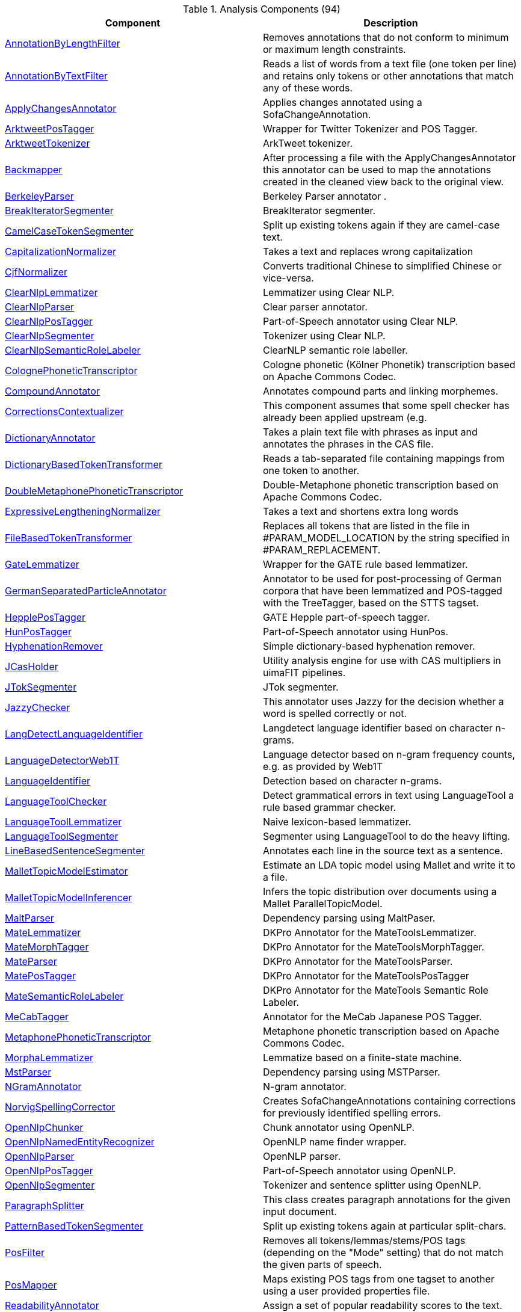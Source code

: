 

.Analysis Components (94)
[options="header"]
|====
|Component|Description


|<<engine-AnnotationByLengthFilter,AnnotationByLengthFilter>>
|pass:[Removes annotations that do not conform to minimum or maximum length constraints.]


|<<engine-AnnotationByTextFilter,AnnotationByTextFilter>>
|pass:[Reads a list of words from a text file (one token per line) and retains only tokens or other
annotations that match any of these words.]


|<<engine-ApplyChangesAnnotator,ApplyChangesAnnotator>>
|pass:[Applies changes annotated using a SofaChangeAnnotation.]


|<<engine-ArktweetPosTagger,ArktweetPosTagger>>
|pass:[Wrapper for Twitter Tokenizer and POS Tagger.]


|<<engine-ArktweetTokenizer,ArktweetTokenizer>>
|pass:[ArkTweet tokenizer.]


|<<engine-Backmapper,Backmapper>>
|pass:[After processing a file with the ApplyChangesAnnotator this annotator
can be used to map the annotations created in the cleaned view back to the
original view.]


|<<engine-BerkeleyParser,BerkeleyParser>>
|pass:[Berkeley Parser annotator .]


|<<engine-BreakIteratorSegmenter,BreakIteratorSegmenter>>
|pass:[BreakIterator segmenter.]


|<<engine-CamelCaseTokenSegmenter,CamelCaseTokenSegmenter>>
|pass:[Split up existing tokens again if they are camel-case text.]


|<<engine-CapitalizationNormalizer,CapitalizationNormalizer>>
|pass:[Takes a text and replaces wrong capitalization]


|<<engine-CjfNormalizer,CjfNormalizer>>
|pass:[Converts traditional Chinese to simplified Chinese or vice-versa.]


|<<engine-ClearNlpLemmatizer,ClearNlpLemmatizer>>
|pass:[Lemmatizer using Clear NLP.]


|<<engine-ClearNlpParser,ClearNlpParser>>
|pass:[Clear parser annotator.]


|<<engine-ClearNlpPosTagger,ClearNlpPosTagger>>
|pass:[Part-of-Speech annotator using Clear NLP.]


|<<engine-ClearNlpSegmenter,ClearNlpSegmenter>>
|pass:[Tokenizer using Clear NLP.]


|<<engine-ClearNlpSemanticRoleLabeler,ClearNlpSemanticRoleLabeler>>
|pass:[ClearNLP semantic role labeller.]


|<<engine-ColognePhoneticTranscriptor,ColognePhoneticTranscriptor>>
|pass:[Cologne phonetic (Kölner Phonetik) transcription based on Apache Commons Codec.]


|<<engine-CompoundAnnotator,CompoundAnnotator>>
|pass:[Annotates compound parts and linking morphemes.]


|<<engine-CorrectionsContextualizer,CorrectionsContextualizer>>
|pass:[This component assumes that some spell checker has already been applied upstream (e.g.]


|<<engine-DictionaryAnnotator,DictionaryAnnotator>>
|pass:[Takes a plain text file with phrases as input and annotates the phrases in the CAS file.]


|<<engine-DictionaryBasedTokenTransformer,DictionaryBasedTokenTransformer>>
|pass:[Reads a tab-separated file containing mappings from one token to another.]


|<<engine-DoubleMetaphonePhoneticTranscriptor,DoubleMetaphonePhoneticTranscriptor>>
|pass:[Double-Metaphone phonetic transcription based on Apache Commons Codec.]


|<<engine-ExpressiveLengtheningNormalizer,ExpressiveLengtheningNormalizer>>
|pass:[Takes a text and shortens extra long words]


|<<engine-FileBasedTokenTransformer,FileBasedTokenTransformer>>
|pass:[Replaces all tokens that are listed in the file in #PARAM_MODEL_LOCATION by the string
specified in #PARAM_REPLACEMENT.]


|<<engine-GateLemmatizer,GateLemmatizer>>
|pass:[Wrapper for the GATE rule based lemmatizer.]


|<<engine-GermanSeparatedParticleAnnotator,GermanSeparatedParticleAnnotator>>
|pass:[Annotator to be used for post-processing of German corpora that have been lemmatized and POS-tagged with the
TreeTagger, based on the STTS tagset.]


|<<engine-HepplePosTagger,HepplePosTagger>>
|pass:[GATE Hepple part-of-speech tagger.]


|<<engine-HunPosTagger,HunPosTagger>>
|pass:[Part-of-Speech annotator using HunPos.]


|<<engine-HyphenationRemover,HyphenationRemover>>
|pass:[Simple dictionary-based hyphenation remover.]


|<<engine-JCasHolder,JCasHolder>>
|pass:[Utility analysis engine for use with CAS multipliers in uimaFIT pipelines.]


|<<engine-JTokSegmenter,JTokSegmenter>>
|pass:[JTok segmenter.]


|<<engine-JazzyChecker,JazzyChecker>>
|pass:[This annotator uses Jazzy for the decision whether a word is spelled correctly or not.]


|<<engine-LangDetectLanguageIdentifier,LangDetectLanguageIdentifier>>
|pass:[Langdetect language identifier based on character n-grams.]


|<<engine-LanguageDetectorWeb1T,LanguageDetectorWeb1T>>
|pass:[Language detector based on n-gram frequency counts, e.g. as provided by Web1T]


|<<engine-LanguageIdentifier,LanguageIdentifier>>
|pass:[Detection based on character n-grams.]


|<<engine-LanguageToolChecker,LanguageToolChecker>>
|pass:[Detect grammatical errors in text using LanguageTool a rule based grammar checker.]


|<<engine-LanguageToolLemmatizer,LanguageToolLemmatizer>>
|pass:[Naive lexicon-based lemmatizer.]


|<<engine-LanguageToolSegmenter,LanguageToolSegmenter>>
|pass:[Segmenter using LanguageTool to do the heavy lifting.]


|<<engine-LineBasedSentenceSegmenter,LineBasedSentenceSegmenter>>
|pass:[Annotates each line in the source text as a sentence.]


|<<engine-MalletTopicModelEstimator,MalletTopicModelEstimator>>
|pass:[Estimate an LDA topic model using Mallet and write it to a file.]


|<<engine-MalletTopicModelInferencer,MalletTopicModelInferencer>>
|pass:[Infers the topic distribution over documents using a Mallet ParallelTopicModel.]


|<<engine-MaltParser,MaltParser>>
|pass:[Dependency parsing using MaltPaser.]


|<<engine-MateLemmatizer,MateLemmatizer>>
|pass:[DKPro Annotator for the MateToolsLemmatizer.]


|<<engine-MateMorphTagger,MateMorphTagger>>
|pass:[DKPro Annotator for the MateToolsMorphTagger.]


|<<engine-MateParser,MateParser>>
|pass:[DKPro Annotator for the MateToolsParser.]


|<<engine-MatePosTagger,MatePosTagger>>
|pass:[DKPro Annotator for the MateToolsPosTagger]


|<<engine-MateSemanticRoleLabeler,MateSemanticRoleLabeler>>
|pass:[DKPro Annotator for the MateTools Semantic Role Labeler.]


|<<engine-MeCabTagger,MeCabTagger>>
|pass:[Annotator for the MeCab Japanese POS Tagger.]


|<<engine-MetaphonePhoneticTranscriptor,MetaphonePhoneticTranscriptor>>
|pass:[Metaphone phonetic transcription based on Apache Commons Codec.]


|<<engine-MorphaLemmatizer,MorphaLemmatizer>>
|pass:[Lemmatize based on a finite-state machine.]


|<<engine-MstParser,MstParser>>
|pass:[Dependency parsing using MSTParser.]


|<<engine-NGramAnnotator,NGramAnnotator>>
|pass:[N-gram annotator.]


|<<engine-NorvigSpellingCorrector,NorvigSpellingCorrector>>
|pass:[Creates SofaChangeAnnotations containing corrections for previously identified spelling
errors.]


|<<engine-OpenNlpChunker,OpenNlpChunker>>
|pass:[Chunk annotator using OpenNLP.]


|<<engine-OpenNlpNamedEntityRecognizer,OpenNlpNamedEntityRecognizer>>
|pass:[OpenNLP name finder wrapper.]


|<<engine-OpenNlpParser,OpenNlpParser>>
|pass:[OpenNLP parser.]


|<<engine-OpenNlpPosTagger,OpenNlpPosTagger>>
|pass:[Part-of-Speech annotator using OpenNLP.]


|<<engine-OpenNlpSegmenter,OpenNlpSegmenter>>
|pass:[Tokenizer and sentence splitter using OpenNLP.]


|<<engine-ParagraphSplitter,ParagraphSplitter>>
|pass:[This class creates paragraph annotations for the given input document.]


|<<engine-PatternBasedTokenSegmenter,PatternBasedTokenSegmenter>>
|pass:[Split up existing tokens again at particular split-chars.]


|<<engine-PosFilter,PosFilter>>
|pass:[Removes all tokens/lemmas/stems/POS tags (depending on the "Mode" setting) that do not match the
given parts of speech.]


|<<engine-PosMapper,PosMapper>>
|pass:[Maps existing POS tags from one tagset to another using a user provided properties file.]


|<<engine-ReadabilityAnnotator,ReadabilityAnnotator>>
|pass:[Assign a set of popular readability scores to the text.]


|<<engine-RegexBasedTokenTransformer,RegexBasedTokenTransformer>>
|pass:[A JCasTransformerChangeBased_ImplBase implementation that replaces tokens based on a
regular expressions.]


|<<engine-RegexTokenFilter,RegexTokenFilter>>
|pass:[Remove every token that does or does not match a given regular expression.]


|<<engine-RegexTokenizer,RegexTokenizer>>
|pass:[This segmenter splits sentences and tokens based on regular expressions that define the sentence
and token boundaries.]


|<<engine-ReplacementFileNormalizer,ReplacementFileNormalizer>>
|pass:[Takes a text and replaces desired expressions This class should not work on tokens as some
expressions might span several tokens]


|<<engine-RfTagger,RfTagger>>
|pass:[Rftagger morphological analyzer.]


|<<engine-SemanticFieldAnnotator,SemanticFieldAnnotator>>
|pass:[This Analysis Engine annotates
English single words with semantic field information retrieved from an ExternalResource.]


|<<engine-SfstAnnotator,SfstAnnotator>>
|pass:[Sfst morphological analyzer.]


|<<engine-SharpSNormalizer,SharpSNormalizer>>
|pass:[Takes a text and replaces sharp s]


|<<engine-SnowballStemmer,SnowballStemmer>>
|pass:[UIMA wrapper for the Snowball stemmer.]


|<<engine-SoundexPhoneticTranscriptor,SoundexPhoneticTranscriptor>>
|pass:[Soundex phonetic transcription based on Apache Commons Codec.]


|<<engine-SpellingNormalizer,SpellingNormalizer>>
|pass:[Converts annotations of the type SpellingAnomaly into a SofaChangeAnnoatation.]


|<<engine-StanfordCoreferenceResolver,StanfordCoreferenceResolver>>
|__No description__


|<<engine-StanfordDependencyConverter,StanfordDependencyConverter>>
|pass:[Converts a constituency structure into a dependency structure.]


|<<engine-StanfordLemmatizer,StanfordLemmatizer>>
|pass:[Stanford Lemmatizer component.]


|<<engine-StanfordNamedEntityRecognizer,StanfordNamedEntityRecognizer>>
|pass:[Stanford Named Entity Recognizer component.]


|<<engine-StanfordParser,StanfordParser>>
|pass:[Stanford Parser component.]


|<<engine-StanfordPosTagger,StanfordPosTagger>>
|pass:[Stanford Part-of-Speech tagger component.]


|<<engine-StanfordPtbTransformer,StanfordPtbTransformer>>
|pass:[Uses the normalizing tokenizer of the Stanford CoreNLP tools to escape the text PTB-style.]


|<<engine-StanfordSegmenter,StanfordSegmenter>>
|__No description__


|<<engine-StopWordRemover,StopWordRemover>>
|pass:[Remove all of the specified types from the CAS if their covered text is in the stop word
dictionary.]


|<<engine-Stopwatch,Stopwatch>>
|pass:[Can be used to measure how long the processing between two points in a pipeline takes.]


|<<engine-TfidfAnnotator,TfidfAnnotator>>
|pass:[This component adds Tfidf annotations consisting of a term and a tfidf weight.]


|<<engine-TfidfConsumer,TfidfConsumer>>
|pass:[This consumer builds a DfModel.]


|<<engine-TokenCaseTransformer,TokenCaseTransformer>>
|pass:[Change tokens to follow a specific casing: all upper case, all lower case, or 'normal case':
lowercase everything but the first character of a token and the characters immediately following
a hyphen.]


|<<engine-TokenMerger,TokenMerger>>
|pass:[Merges any Tokens that are covered by a given annotation type.]


|<<engine-TokenTrimmer,TokenTrimmer>>
|pass:[Remove prefixes and suffixes from tokens.]


|<<engine-TrailingCharacterRemover,TrailingCharacterRemover>>
|pass:[Removing trailing character (sequences) from tokens, e.g. punctuation.]


|<<engine-TreeTaggerChunker,TreeTaggerChunker>>
|pass:[Chunk annotator using TreeTagger.]


|<<engine-TreeTaggerPosTagger,TreeTaggerPosTagger>>
|pass:[Part-of-Speech and lemmatizer annotator using TreeTagger.]


|<<engine-UmlautNormalizer,UmlautNormalizer>>
|pass:[Takes a text and checks for umlauts written as "ae", "oe", or "ue" and normalizes them if they
really are umlauts depending on a frequency model.]


|<<engine-WhitespaceTokenizer,WhitespaceTokenizer>>
|pass:[A strict whitespace tokenizer, i.e. tokenizes according to whitespaces and linebreaks only.]


|====
